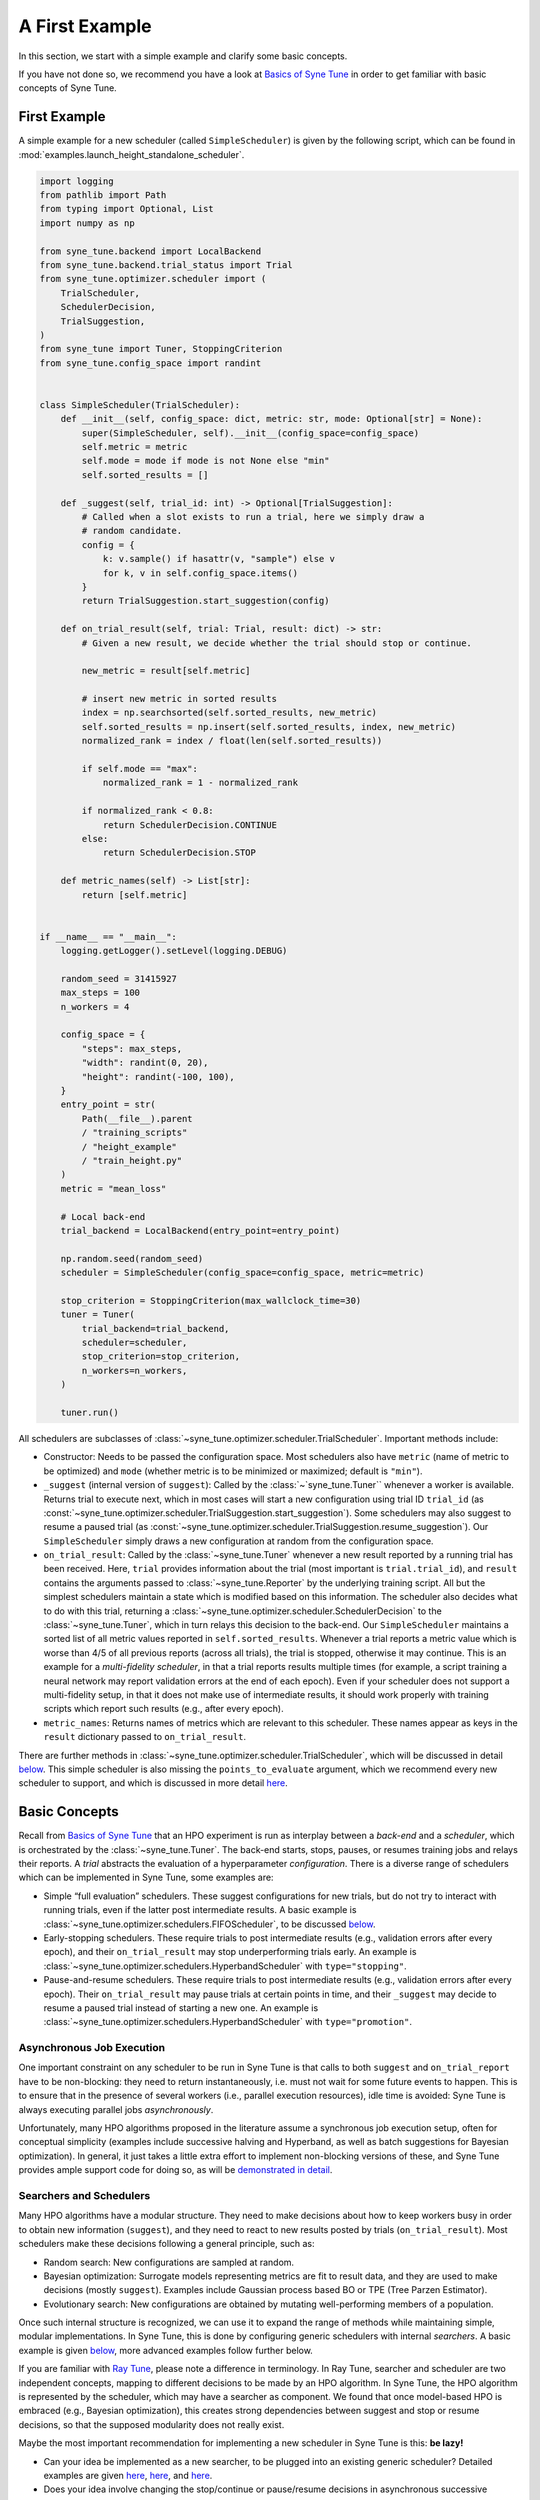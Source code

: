 A First Example
===============

In this section, we start with a simple example and clarify some basic concepts.

If you have not done so, we recommend you have a look at `Basics of Syne Tune
<../basics/README.html>`__ in order to get familiar with basic concepts of Syne
Tune.

First Example
-------------

A simple example for a new scheduler (called ``SimpleScheduler``) is given by
the following script, which can be found in
:mod:`examples.launch_height_standalone_scheduler`.

.. code-block:: python

   import logging
   from pathlib import Path
   from typing import Optional, List
   import numpy as np

   from syne_tune.backend import LocalBackend
   from syne_tune.backend.trial_status import Trial
   from syne_tune.optimizer.scheduler import (
       TrialScheduler,
       SchedulerDecision,
       TrialSuggestion,
   )
   from syne_tune import Tuner, StoppingCriterion
   from syne_tune.config_space import randint


   class SimpleScheduler(TrialScheduler):
       def __init__(self, config_space: dict, metric: str, mode: Optional[str] = None):
           super(SimpleScheduler, self).__init__(config_space=config_space)
           self.metric = metric
           self.mode = mode if mode is not None else "min"
           self.sorted_results = []

       def _suggest(self, trial_id: int) -> Optional[TrialSuggestion]:
           # Called when a slot exists to run a trial, here we simply draw a
           # random candidate.
           config = {
               k: v.sample() if hasattr(v, "sample") else v
               for k, v in self.config_space.items()
           }
           return TrialSuggestion.start_suggestion(config)

       def on_trial_result(self, trial: Trial, result: dict) -> str:
           # Given a new result, we decide whether the trial should stop or continue.

           new_metric = result[self.metric]

           # insert new metric in sorted results
           index = np.searchsorted(self.sorted_results, new_metric)
           self.sorted_results = np.insert(self.sorted_results, index, new_metric)
           normalized_rank = index / float(len(self.sorted_results))

           if self.mode == "max":
               normalized_rank = 1 - normalized_rank

           if normalized_rank < 0.8:
               return SchedulerDecision.CONTINUE
           else:
               return SchedulerDecision.STOP

       def metric_names(self) -> List[str]:
           return [self.metric]


   if __name__ == "__main__":
       logging.getLogger().setLevel(logging.DEBUG)

       random_seed = 31415927
       max_steps = 100
       n_workers = 4

       config_space = {
           "steps": max_steps,
           "width": randint(0, 20),
           "height": randint(-100, 100),
       }
       entry_point = str(
           Path(__file__).parent
           / "training_scripts"
           / "height_example"
           / "train_height.py"
       )
       metric = "mean_loss"

       # Local back-end
       trial_backend = LocalBackend(entry_point=entry_point)

       np.random.seed(random_seed)
       scheduler = SimpleScheduler(config_space=config_space, metric=metric)

       stop_criterion = StoppingCriterion(max_wallclock_time=30)
       tuner = Tuner(
           trial_backend=trial_backend,
           scheduler=scheduler,
           stop_criterion=stop_criterion,
           n_workers=n_workers,
       )

       tuner.run()

All schedulers are subclasses of
:class:`~syne_tune.optimizer.scheduler.TrialScheduler`. Important methods
include:

* Constructor: Needs to be passed the configuration space. Most schedulers also
  have ``metric`` (name of metric to be optimized) and ``mode`` (whether metric
  is to be minimized or maximized; default is ``"min"``).
* ``_suggest`` (internal version of ``suggest``): Called by the
  :class:`~`syne_tune.Tuner`` whenever a worker is available. Returns trial to
  execute next, which in most cases will start a new configuration using
  trial ID ``trial_id`` (as
  :const:`~syne_tune.optimizer.scheduler.TrialSuggestion.start_suggestion`).
  Some schedulers may also suggest to resume a paused trial (as
  :const:`~syne_tune.optimizer.scheduler.TrialSuggestion.resume_suggestion`).
  Our ``SimpleScheduler`` simply draws a new configuration at random from the
  configuration space.
* ``on_trial_result``: Called by the :class:`~syne_tune.Tuner` whenever a new
  result reported
  by a running trial has been received. Here, ``trial`` provides information
  about the trial (most important is ``trial.trial_id``), and ``result``
  contains the arguments passed to :class:`~syne_tune.Reporter` by the
  underlying training script. All but the simplest schedulers maintain a
  state which is modified based on this information. The scheduler also
  decides what to do with this trial, returning a
  :class:`~syne_tune.optimizer.scheduler.SchedulerDecision` to the
  :class:`~syne_tune.Tuner`, which in turn relays this decision to the back-end.
  Our ``SimpleScheduler`` maintains a sorted list of all metric values
  reported in ``self.sorted_results``. Whenever a trial reports a metric
  value which is worse than 4/5 of all previous reports (across all trials),
  the trial is stopped, otherwise it may continue. This is an example for a
  *multi-fidelity scheduler*, in that a trial reports results multiple times
  (for example, a
  script training a neural network may report validation errors at the end of
  each epoch). Even if your scheduler does not support a multi-fidelity setup,
  in that it does not make use of intermediate results, it should work properly
  with training scripts which report such results (e.g., after every epoch).
* ``metric_names``: Returns names of metrics which are relevant to this
  scheduler. These names appear as keys in the ``result`` dictionary passed to
  ``on_trial_result``.

There are further methods in
:class:`~syne_tune.optimizer.scheduler.TrialScheduler`, which will be discussed
in detail `below <trial_scheduler_api.html>`__. This simple scheduler is also
missing the ``points_to_evaluate`` argument, which we recommend every new
scheduler to support, and which is discussed in more detail
`here <random_search.html#fifoscheduler-and-randomsearcher>`__.

Basic Concepts
--------------

Recall from `Basics of Syne Tune <../basics/README.html>`__ that an HPO
experiment is run as interplay between a *back-end* and a *scheduler*, which is
orchestrated by the :class:`~syne_tune.Tuner`. The back-end starts, stops,
pauses, or resumes training jobs and relays their reports. A *trial* abstracts
the evaluation of a hyperparameter *configuration*. There is a diverse range of
schedulers which can be implemented in Syne Tune, some examples are:

* Simple “full evaluation” schedulers. These suggest configurations for new
  trials, but do not try to interact with running trials, even if the latter
  post intermediate results. A basic example is
  :class:`~syne_tune.optimizer.schedulers.FIFOScheduler`, to be discussed
  `below <random_search.html#fifoscheduler-and-randomsearcher>`__.
* Early-stopping schedulers. These require trials to post intermediate results
  (e.g., validation errors after every epoch), and their ``on_trial_result``
  may stop underperforming trials early. An example is
  :class:`~syne_tune.optimizer.schedulers.HyperbandScheduler` with
  ``type="stopping"``.
* Pause-and-resume schedulers. These require trials to post intermediate
  results (e.g., validation errors after every epoch). Their ``on_trial_result``
  may pause trials at certain points in time, and their ``_suggest`` may decide
  to resume a paused trial instead of starting a new one. An example is
  :class:`~syne_tune.optimizer.schedulers.HyperbandScheduler` with
  ``type="promotion"``.

Asynchronous Job Execution
~~~~~~~~~~~~~~~~~~~~~~~~~~

One important constraint on any scheduler to be run in Syne Tune is that calls
to both ``suggest`` and ``on_trial_report`` have to be non-blocking: they need
to return instantaneously, i.e. must not wait for some future events to happen.
This is to ensure that in the presence of several workers (i.e., parallel
execution resources), idle time is avoided: Syne Tune is always executing
parallel jobs *asynchronously*.

Unfortunately, many HPO algorithms proposed in the literature assume a
synchronous job execution setup, often for conceptual simplicity (examples
include successive halving and Hyperband, as well as batch suggestions for
Bayesian optimization). In general, it just takes a little extra effort to
implement non-blocking versions of these, and Syne Tune provides ample support
code for doing so, as will be `demonstrated in detail <extend_sync_hb.html>`__.

Searchers and Schedulers
~~~~~~~~~~~~~~~~~~~~~~~~

Many HPO algorithms have a modular structure. They need to make decisions about
how to keep workers busy in order to obtain new information (``suggest``), and
they need to react to new results posted by trials (``on_trial_result``). Most
schedulers make these decisions following a general principle, such as:

* Random search: New configurations are sampled at random.
* Bayesian optimization: Surrogate models representing metrics are fit to
  result data, and they are used to make decisions (mostly ``suggest``).
  Examples include Gaussian process based BO or TPE (Tree Parzen Estimator).
* Evolutionary search: New configurations are obtained by mutating
  well-performing members of a population.

Once such internal structure is recognized, we can use it to expand the range
of methods while maintaining simple, modular implementations. In Syne Tune,
this is done by configuring generic schedulers with internal *searchers*. A
basic example is given
`below <random_search.html#fifoscheduler-and-randomsearcher>`__, more advanced
examples follow further below.

If you are familiar with `Ray Tune <https://docs.ray.io/en/latest/tune/index.html>`__,
please note a difference in terminology. In Ray Tune, searcher and scheduler
are two independent concepts, mapping to different decisions to be made by an
HPO algorithm. In Syne Tune, the HPO algorithm is represented by the scheduler,
which may have a searcher as component. We found that once model-based HPO is
embraced (e.g., Bayesian optimization), this creates strong dependencies
between suggest and stop or resume decisions, so that the supposed modularity
does not really exist.

Maybe the most important recommendation for implementing a new scheduler in
Syne Tune is this: **be lazy!**

* Can your idea be implemented as a new searcher, to be plugged into an
  existing generic scheduler? Detailed examples are given
  `here <random_search.html#fifoscheduler-and-randomsearcher>`__,
  `here <extend_async_hb.html>`__, and `here <extend_sync_hb.html>`__.
* Does your idea involve changing the stop/continue or pause/resume decisions
  in asynchronous successive halving or Hyperband? All you need to do is to
  implement a new
  :class:`~syne_tune.optimizer.schedulers.hyperband_stopping.RungSystem`.
  Examples:
  :class:`~syne_tune.optimizer.schedulers.hyperband_stopping.StoppingRungSystem`,
  :class:`~syne_tune.optimizer.schedulers.hyperband_promotion.PromotionRungSystem`,
  :class:`~syne_tune.optimizer.schedulers.hyperband_rush.RUSHStoppingRungSystem`,
  :class:`~syne_tune.optimizer.schedulers.hyperband_pasha.PASHARungSystem`,
  :class:`~syne_tune.optimizer.schedulers.hyperband_cost_promotion.CostPromotionRungSystem`.
